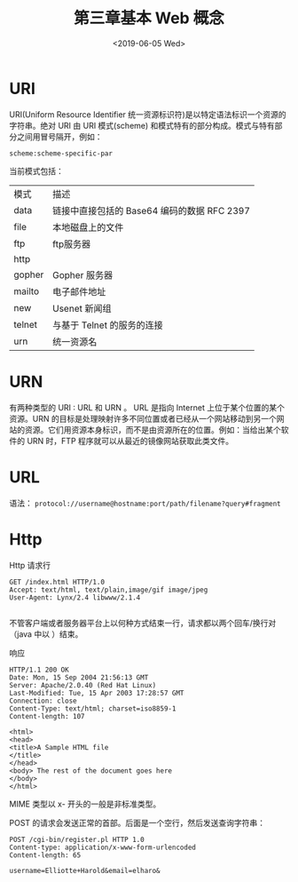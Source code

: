 #+TITLE: 第三章基本 Web 概念
#+DATE: <2019-06-05 Wed>

* URI
URI(Uniform Resource Identifier 统一资源标识符)是以特定语法标识一个资源的字符串。绝对 URI 由 URI 模式(scheme) 和模式特有的部分构成。模式与特有部分之间用冒号隔开，例如：

~scheme:scheme-specific-par~ 

当前模式包括： 
| 模式   | 描述                                        |
| data   | 链接中直接包括的 Base64 编码的数据 RFC 2397 |
| file   | 本地磁盘上的文件                            |
| ftp    | ftp服务器                                   |
| http   |                                             |
| gopher | Gopher 服务器                               |
| mailto | 电子邮件地址                                |
| new    | Usenet 新闻组                               |
| telnet | 与基于 Telnet 的服务的连接                  |
| urn    | 统一资源名                                  |


* URN
有两种类型的 URI : URL 和 URN 。 URL 是指向 Internet 上位于某个位置的某个资源。URN 的目标是处理映射许多不同位置或者已经从一个网站移动到另一个网站的资源。它们用资源本身标识，而不是由资源所在的位置。例如：当给出某个软件的 URN 时，FTP 程序就可以从最近的镜像网站获取此类文件。

* URL
语法： 
~protocol://username@hostname:port/path/filename?query#fragment~ 


* Http
Http 请求行
#+BEGIN_SRC http
GET /index.html HTTP/1.0
Accept: text/html, text/plain,image/gif image/jpeg
User-Agent: Lynx/2.4 libwww/2.1.4

#+END_SRC
不管客户端或者服务器平台上以何种方式结束一行，请求都以两个回车/换行对（java 中以 \r\n\r\n）结束。

响应
#+BEGIN_SRC http
HTTP/1.1 200 OK
Date: Mon, 15 Sep 2004 21:56:13 GMT
Server: Apache/2.0.40 (Red Hat Linux)
Last-Modified: Tue, 15 Apr 2003 17:28:57 GMT
Connection: close
Content-Type: text/html; charset=iso8859-1
Content-length: 107

<html>
<head>
<title>A Sample HTML file
</title>
</head>
<body> The rest of the document goes here
</body>
</html>
#+END_SRC
MIME 类型以 x- 开头的一般是非标准类型。

POST 的请求会发送正常的首部。后面是一个空行，然后发送查询字符串：
#+BEGIN_SRC http
POST /cgi-bin/register.pl HTTP 1.0
Content-type: application/x-www-form-urlencoded
Content-length: 65

username=Elliotte+Harold&email=elharo&

#+END_SRC